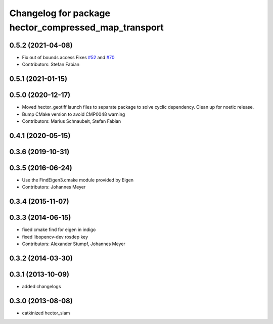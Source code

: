 ^^^^^^^^^^^^^^^^^^^^^^^^^^^^^^^^^^^^^^^^^^^^^^^^^^^^^
Changelog for package hector_compressed_map_transport
^^^^^^^^^^^^^^^^^^^^^^^^^^^^^^^^^^^^^^^^^^^^^^^^^^^^^

0.5.2 (2021-04-08)
------------------
* Fix out of bounds access
  Fixes `#52 <https://github.com/tu-darmstadt-ros-pkg/hector_slam/issues/52>`_ and `#70 <https://github.com/tu-darmstadt-ros-pkg/hector_slam/issues/70>`_
* Contributors: Stefan Fabian

0.5.1 (2021-01-15)
------------------

0.5.0 (2020-12-17)
------------------
* Moved hector_geotiff launch files to separate package to solve cyclic dependency.
  Clean up for noetic release.
* Bump CMake version to avoid CMP0048 warning
* Contributors: Marius Schnaubelt, Stefan Fabian

0.4.1 (2020-05-15)
------------------

0.3.6 (2019-10-31)
------------------

0.3.5 (2016-06-24)
------------------
* Use the FindEigen3.cmake module provided by Eigen
* Contributors: Johannes Meyer

0.3.4 (2015-11-07)
------------------

0.3.3 (2014-06-15)
------------------
* fixed cmake find for eigen in indigo
* fixed libopencv-dev rosdep key
* Contributors: Alexander Stumpf, Johannes Meyer

0.3.2 (2014-03-30)
------------------

0.3.1 (2013-10-09)
------------------
* added changelogs

0.3.0 (2013-08-08)
------------------
* catkinized hector_slam
